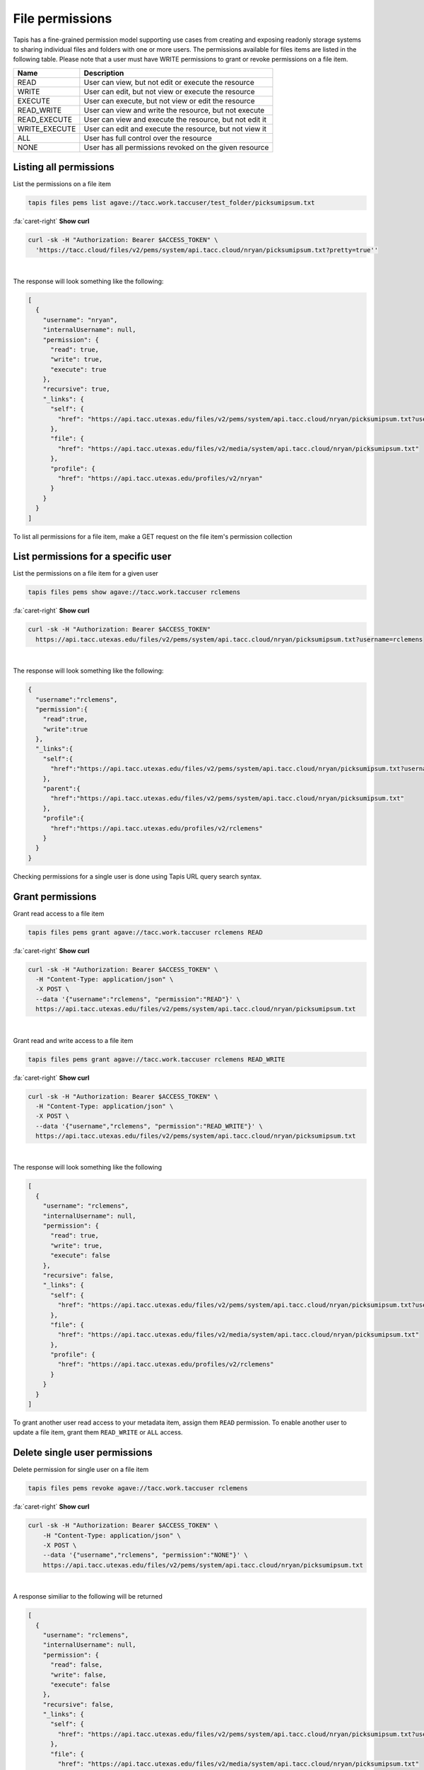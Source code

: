 
File permissions
================

Tapis has a fine-grained permission model supporting use cases from creating and exposing readonly storage systems to sharing individual files and folders with one or more users. The permissions available for files items are listed in the following table. Please note that a user must have WRITE permissions to grant or revoke permissions on a file item.

.. list-table::
   :header-rows: 1

   * - Name
     - Description
   * - READ
     - User can view, but not edit or execute the resource
   * - WRITE
     - User can edit, but not view or execute the resource
   * - EXECUTE
     - User can execute, but not view or edit the resource
   * - READ_WRITE
     - User can view and write the resource, but not execute
   * - READ_EXECUTE
     - User can view and execute the resource, but not edit it
   * - WRITE_EXECUTE
     - User can edit and execute the resource, but not view it
   * - ALL
     - User has full control over the resource
   * - NONE
     - User has all permissions revoked on the given resource


Listing all permissions
-----------------------

List the permissions on a file item

.. code-block:: plaintext

   tapis files pems list agave://tacc.work.taccuser/test_folder/picksumipsum.txt

.. container:: foldable

     .. container:: header

        :fa:`caret-right`
        **Show curl**

     .. code-block:: shell

        curl -sk -H "Authorization: Bearer $ACCESS_TOKEN" \
          'https://tacc.cloud/files/v2/pems/system/api.tacc.cloud/nryan/picksumipsum.txt?pretty=true''
|


The response will look something like the following:

.. code-block:: json

   [
     {
       "username": "nryan",
       "internalUsername": null,
       "permission": {
         "read": true,
         "write": true,
         "execute": true
       },
       "recursive": true,
       "_links": {
         "self": {
           "href": "https://api.tacc.utexas.edu/files/v2/pems/system/api.tacc.cloud/nryan/picksumipsum.txt?username.eq=nryan"
         },
         "file": {
           "href": "https://api.tacc.utexas.edu/files/v2/media/system/api.tacc.cloud/nryan/picksumipsum.txt"
         },
         "profile": {
           "href": "https://api.tacc.utexas.edu/profiles/v2/nryan"
         }
       }
     }
   ]

To list all permissions for a file item, make a GET request on the file item's permission collection

List permissions for a specific user
------------------------------------

List the permissions on a file item for a given user

.. code-block:: plaintext

   tapis files pems show agave://tacc.work.taccuser rclemens

.. container:: foldable

     .. container:: header

        :fa:`caret-right`
        **Show curl**

     .. code-block:: shell

        curl -sk -H "Authorization: Bearer $ACCESS_TOKEN"
          https://api.tacc.utexas.edu/files/v2/pems/system/api.tacc.cloud/nryan/picksumipsum.txt?username=rclemens
|


The response will look something like the following:

.. code-block:: json

   {
     "username":"rclemens",
     "permission":{
       "read":true,
       "write":true
     },
     "_links":{
       "self":{
         "href":"https://api.tacc.utexas.edu/files/v2/pems/system/api.tacc.cloud/nryan/picksumipsum.txt?username=rclemens"
       },
       "parent":{
         "href":"https://api.tacc.utexas.edu/files/v2/pems/system/api.tacc.cloud/nryan/picksumipsum.txt"
       },
       "profile":{
         "href":"https://api.tacc.utexas.edu/profiles/v2/rclemens"
       }
     }
   }

Checking permissions for a single user is done using Tapis URL query search syntax.

Grant permissions
-----------------

Grant read access to a file item

.. code-block:: plaintext

   tapis files pems grant agave://tacc.work.taccuser rclemens READ

.. container:: foldable

     .. container:: header

        :fa:`caret-right`
        **Show curl**

     .. code-block:: shell

        curl -sk -H "Authorization: Bearer $ACCESS_TOKEN" \
          -H "Content-Type: application/json" \
          -X POST \
          --data '{"username":"rclemens", "permission":"READ"}' \
          https://api.tacc.utexas.edu/files/v2/pems/system/api.tacc.cloud/nryan/picksumipsum.txt
|


Grant read and write access to a file item

.. code-block:: plaintext

   tapis files pems grant agave://tacc.work.taccuser rclemens READ_WRITE

.. container:: foldable

     .. container:: header

        :fa:`caret-right`
        **Show curl**

     .. code-block:: shell

        curl -sk -H "Authorization: Bearer $ACCESS_TOKEN" \
          -H "Content-Type: application/json" \
          -X POST \
          --data '{"username","rclemens", "permission":"READ_WRITE"}' \
          https://api.tacc.utexas.edu/files/v2/pems/system/api.tacc.cloud/nryan/picksumipsum.txt
|


The response will look something like the following

.. code-block:: json

   [
     {
       "username": "rclemens",
       "internalUsername": null,
       "permission": {
         "read": true,
         "write": true,
         "execute": false
       },
       "recursive": false,
       "_links": {
         "self": {
           "href": "https://api.tacc.utexas.edu/files/v2/pems/system/api.tacc.cloud/nryan/picksumipsum.txt?username.eq=rclemens"
         },
         "file": {
           "href": "https://api.tacc.utexas.edu/files/v2/media/system/api.tacc.cloud/nryan/picksumipsum.txt"
         },
         "profile": {
           "href": "https://api.tacc.utexas.edu/profiles/v2/rclemens"
         }
       }
     }
   ]

To grant another user read access to your metadata item, assign them ``READ`` permission. To enable another user to update a file item, grant them ``READ_WRITE`` or ``ALL`` access.

Delete single user permissions
------------------------------

Delete permission for single user on a file item

.. code-block:: plaintext

   tapis files pems revoke agave://tacc.work.taccuser rclemens

.. container:: foldable

     .. container:: header

        :fa:`caret-right`
        **Show curl**

     .. code-block:: shell

        curl -sk -H "Authorization: Bearer $ACCESS_TOKEN" \
            -H "Content-Type: application/json" \
            -X POST \
            --data '{"username","rclemens", "permission":"NONE"}' \
            https://api.tacc.utexas.edu/files/v2/pems/system/api.tacc.cloud/nryan/picksumipsum.txt
|


A response similiar to the following will be returned

.. code-block:: json

   [
     {
       "username": "rclemens",
       "internalUsername": null,
       "permission": {
         "read": false,
         "write": false,
         "execute": false
       },
       "recursive": false,
       "_links": {
         "self": {
           "href": "https://api.tacc.utexas.edu/files/v2/pems/system/api.tacc.cloud/nryan/picksumipsum.txt?username.eq=rclemens"
         },
         "file": {
           "href": "https://api.tacc.utexas.edu/files/v2/media/system/api.tacc.cloud/nryan/picksumipsum.txt"
         },
         "profile": {
           "href": "https://api.tacc.utexas.edu/profiles/v2/rclemens"
         }
       }
     }
   ]

Permissions may be deleted for a single user by making a DELETE request on the metadata user permission resource. This will immediately revoke all permissions to the file item for that user.

Please note that ownership cannot be revoked or reassigned. The user who created the metadata item will always have ownership of that item.

Deleting all permissions
------------------------

Delete all permissions on a file item

.. code-block:: plaintext

   tapis files pems drop agave://tacc.work.taccuser

.. container:: foldable

     .. container:: header

        :fa:`caret-right`
        **Show curl**

     .. code-block:: shell

        curl -sk -H "Authorization: Bearer $ACCESS_TOKEN" \
            -H "Content-Type: application/json" \
            -X POST \
            --data '{"username","*", "permission":"NONE"}' \
            https://api.tacc.utexas.edu/files/v2/pems/system/api.tacc.cloud/nryan/picksumipsum.txt

        curl -sk -H "Authorization: Bearer $ACCESS_TOKEN" \
            -X DELETE \
            https://api.tacc.utexas.edu/files/v2/pems/system/api.tacc.cloud/nryan/picksumipsum.txt
|


An empty response will be returned from the service. Permissions may be cleared for all users on a file item by making a DELETE request on the file item permission collection.

The above operation will delete all permissions for a file item, such that only the owner will be able to access it. Use with care.

Recursive operations
--------------------

Recursively delete all permissions on a directory


.. container:: foldable

     .. container:: header

        :fa:`caret-right`
        **Show curl**

     .. code-block:: shell

        curl -sk -H "Authorization: Bearer $ACCESS_TOKEN" \
            -H "Content-Type: application/json" \
            -X POST \
            --data '{"username","*", "permission":"READ_WRITE", "recursive": true}' \
            https://api.tacc.utexas.edu/files/v2/pems/system/api.tacc.cloud/nryan/directory/

        curl -sk -H "Authorization: Bearer $ACCESS_TOKEN" \
            -X DELETE \
            https://api.tacc.utexas.edu/files/v2/pems/system/api.tacc.cloud/nryan/picksumipsum.txt?recursive=true
|


An empty response will be returned from the service on delete. Update will return something like the following.

.. code-block:: json

   [
     {
       "username": "nryan",
       "internalUsername": null,
       "permission": {
         "read": true,
         "write": true,
         "execute": true
       },
       "recursive": true,
       "_links": {
         "self": {
           "href": "https://api.tacc.utexas.edu/files/v2/pems/system/api.tacc.cloud/nryan/picksumipsum.txt?username.eq=nryan"
         },
         "file": {
           "href": "https://api.tacc.utexas.edu/files/v2/media/system/api.tacc.cloud/nryan/picksumipsum.txt"
         },
         "profile": {
           "href": "https://api.tacc.utexas.edu/profiles/v2/nryan"
         }
       }
     }
   ]

When dealing with directories, the permission operations you perform will apply onto to the directory item itself. Permissions will not automatically propagate to the directory contents. In cases where you want to recursively apply permissions to the entire directory tree, you can do so by including the ``recursive`` attribute in your permission objects or to your URL query parameters when making a DELETE request.
